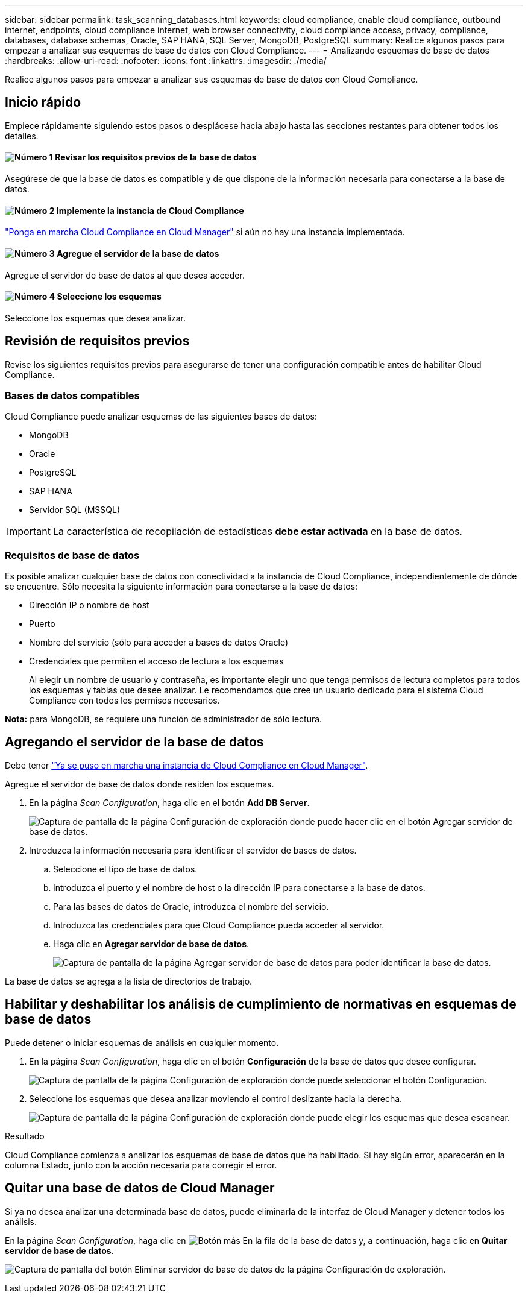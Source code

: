 ---
sidebar: sidebar 
permalink: task_scanning_databases.html 
keywords: cloud compliance, enable cloud compliance, outbound internet, endpoints, cloud compliance internet, web browser connectivity, cloud compliance access, privacy, compliance, databases, database schemas, Oracle, SAP HANA, SQL Server, MongoDB, PostgreSQL 
summary: Realice algunos pasos para empezar a analizar sus esquemas de base de datos con Cloud Compliance. 
---
= Analizando esquemas de base de datos
:hardbreaks:
:allow-uri-read: 
:nofooter: 
:icons: font
:linkattrs: 
:imagesdir: ./media/


[role="lead"]
Realice algunos pasos para empezar a analizar sus esquemas de base de datos con Cloud Compliance.



== Inicio rápido

Empiece rápidamente siguiendo estos pasos o desplácese hacia abajo hasta las secciones restantes para obtener todos los detalles.



==== image:number1.png["Número 1"] Revisar los requisitos previos de la base de datos

[role="quick-margin-para"]
Asegúrese de que la base de datos es compatible y de que dispone de la información necesaria para conectarse a la base de datos.



==== image:number2.png["Número 2"] Implemente la instancia de Cloud Compliance

[role="quick-margin-para"]
link:task_deploy_cloud_compliance.html["Ponga en marcha Cloud Compliance en Cloud Manager"^] si aún no hay una instancia implementada.



==== image:number3.png["Número 3"] Agregue el servidor de la base de datos

[role="quick-margin-para"]
Agregue el servidor de base de datos al que desea acceder.



==== image:number4.png["Número 4"] Seleccione los esquemas

[role="quick-margin-para"]
Seleccione los esquemas que desea analizar.



== Revisión de requisitos previos

Revise los siguientes requisitos previos para asegurarse de tener una configuración compatible antes de habilitar Cloud Compliance.



=== Bases de datos compatibles

Cloud Compliance puede analizar esquemas de las siguientes bases de datos:

* MongoDB
* Oracle
* PostgreSQL
* SAP HANA
* Servidor SQL (MSSQL)



IMPORTANT: La característica de recopilación de estadísticas *debe estar activada* en la base de datos.



=== Requisitos de base de datos

Es posible analizar cualquier base de datos con conectividad a la instancia de Cloud Compliance, independientemente de dónde se encuentre. Sólo necesita la siguiente información para conectarse a la base de datos:

* Dirección IP o nombre de host
* Puerto
* Nombre del servicio (sólo para acceder a bases de datos Oracle)
* Credenciales que permiten el acceso de lectura a los esquemas
+
Al elegir un nombre de usuario y contraseña, es importante elegir uno que tenga permisos de lectura completos para todos los esquemas y tablas que desee analizar. Le recomendamos que cree un usuario dedicado para el sistema Cloud Compliance con todos los permisos necesarios.



*Nota:* para MongoDB, se requiere una función de administrador de sólo lectura.



== Agregando el servidor de la base de datos

Debe tener link:task_deploy_cloud_compliance.html["Ya se puso en marcha una instancia de Cloud Compliance en Cloud Manager"^].

Agregue el servidor de base de datos donde residen los esquemas.

. En la página _Scan Configuration_, haga clic en el botón *Add DB Server*.
+
image:screenshot_compliance_add_db_server_button.png["Captura de pantalla de la página Configuración de exploración donde puede hacer clic en el botón Agregar servidor de base de datos."]

. Introduzca la información necesaria para identificar el servidor de bases de datos.
+
.. Seleccione el tipo de base de datos.
.. Introduzca el puerto y el nombre de host o la dirección IP para conectarse a la base de datos.
.. Para las bases de datos de Oracle, introduzca el nombre del servicio.
.. Introduzca las credenciales para que Cloud Compliance pueda acceder al servidor.
.. Haga clic en *Agregar servidor de base de datos*.
+
image:screenshot_compliance_add_db_server_dialog.png["Captura de pantalla de la página Agregar servidor de base de datos para poder identificar la base de datos."]





La base de datos se agrega a la lista de directorios de trabajo.



== Habilitar y deshabilitar los análisis de cumplimiento de normativas en esquemas de base de datos

Puede detener o iniciar esquemas de análisis en cualquier momento.

. En la página _Scan Configuration_, haga clic en el botón *Configuración* de la base de datos que desee configurar.
+
image:screenshot_compliance_db_server_config.png["Captura de pantalla de la página Configuración de exploración donde puede seleccionar el botón Configuración."]

. Seleccione los esquemas que desea analizar moviendo el control deslizante hacia la derecha.
+
image:screenshot_compliance_select_schemas.png["Captura de pantalla de la página Configuración de exploración donde puede elegir los esquemas que desea escanear."]



.Resultado
Cloud Compliance comienza a analizar los esquemas de base de datos que ha habilitado. Si hay algún error, aparecerán en la columna Estado, junto con la acción necesaria para corregir el error.



== Quitar una base de datos de Cloud Manager

Si ya no desea analizar una determinada base de datos, puede eliminarla de la interfaz de Cloud Manager y detener todos los análisis.

En la página _Scan Configuration_, haga clic en image:screenshot_gallery_options.gif["Botón más"] En la fila de la base de datos y, a continuación, haga clic en *Quitar servidor de base de datos*.

image:screenshot_compliance_remove_db.png["Captura de pantalla del botón Eliminar servidor de base de datos de la página Configuración de exploración."]
